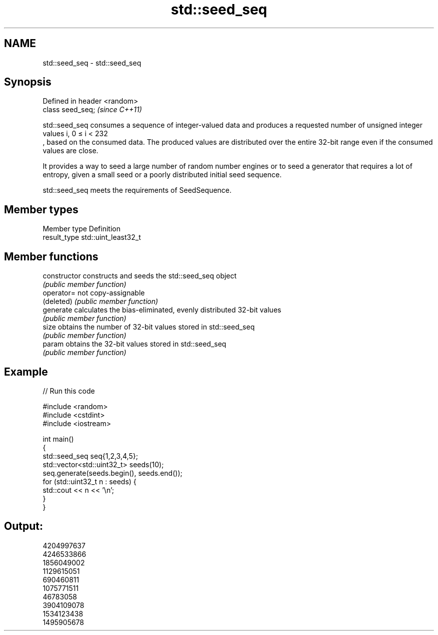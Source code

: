 .TH std::seed_seq 3 "2020.03.24" "http://cppreference.com" "C++ Standard Libary"
.SH NAME
std::seed_seq \- std::seed_seq

.SH Synopsis
   Defined in header <random>
   class seed_seq;             \fI(since C++11)\fP

   std::seed_seq consumes a sequence of integer-valued data and produces a requested number of unsigned integer values i, 0 ≤ i < 232
   , based on the consumed data. The produced values are distributed over the entire 32-bit range even if the consumed values are close.

   It provides a way to seed a large number of random number engines or to seed a generator that requires a lot of entropy, given a small seed or a poorly distributed initial seed sequence.

   std::seed_seq meets the requirements of SeedSequence.

.SH Member types

   Member type Definition
   result_type std::uint_least32_t

.SH Member functions

   constructor   constructs and seeds the std::seed_seq object
                 \fI(public member function)\fP
   operator=     not copy-assignable
   (deleted)     \fI(public member function)\fP
   generate      calculates the bias-eliminated, evenly distributed 32-bit values
                 \fI(public member function)\fP
   size          obtains the number of 32-bit values stored in std::seed_seq
                 \fI(public member function)\fP
   param         obtains the 32-bit values stored in std::seed_seq
                 \fI(public member function)\fP

.SH Example

   
// Run this code

 #include <random>
 #include <cstdint>
 #include <iostream>

 int main()
 {
     std::seed_seq seq{1,2,3,4,5};
     std::vector<std::uint32_t> seeds(10);
     seq.generate(seeds.begin(), seeds.end());
     for (std::uint32_t n : seeds) {
         std::cout << n << '\\n';
     }
 }

.SH Output:

 4204997637
 4246533866
 1856049002
 1129615051
 690460811
 1075771511
 46783058
 3904109078
 1534123438
 1495905678
